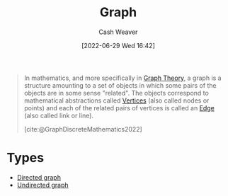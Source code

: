 :PROPERTIES:
:ID:       8bff4dfc-8073-4d45-ab89-7b3f97323327
:ROAM_ALIASES: Graphs
:END:
#+title: Graph
#+author: Cash Weaver
#+date: [2022-06-29 Wed 16:42]
#+filetags: :concept:

#+begin_quote
In mathematics, and more specifically in [[id:5bc61709-6612-4287-921f-3e2509bd2261][Graph Theory]], a graph is a structure amounting to a set of objects in which some pairs of the objects are in some sense "related". The objects correspond to mathematical abstractions called [[id:1b2526af-676d-4c0f-aa85-1ba05b8e7a93][Vertices]] (also called nodes or points) and each of the related pairs of vertices is called an [[id:7211246e-d3da-491e-a493-e84ba820e63f][Edge]] (also called link or line).

[cite:@GraphDiscreteMathematics2022]
#+end_quote

* Types
- [[id:129f1b92-49f6-44af-bae3-d8a171f66f04][Directed graph]]
- [[id:03fd05a7-149e-49a8-be25-ca715b695add][Undirected graph]]
#+print_bibliography:
* Anki :noexport:
:PROPERTIES:
:ANKI_DECK: Default
:END:

